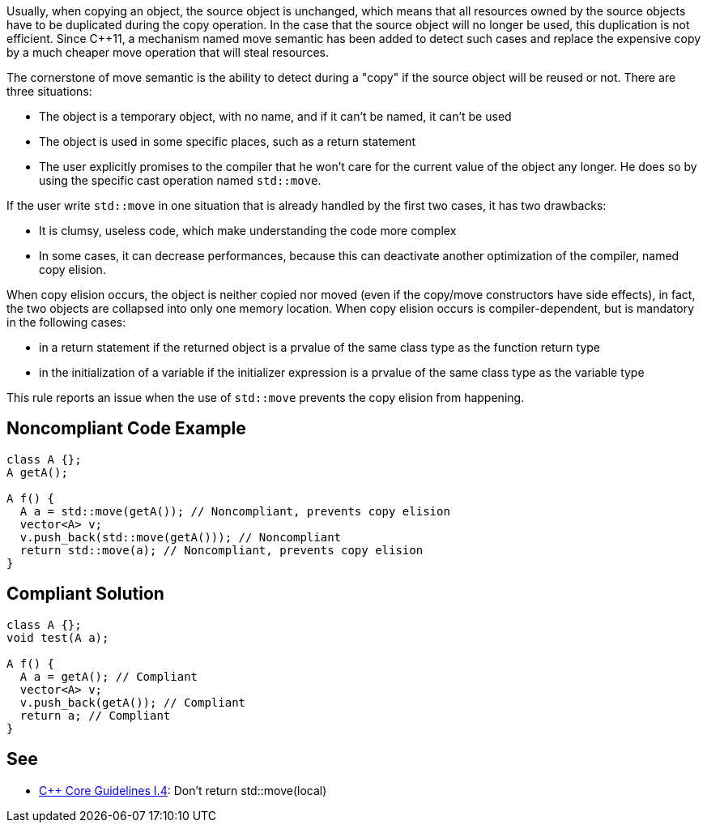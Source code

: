 Usually, when copying an object, the source object is unchanged, which means that all resources owned by the source objects have to be duplicated during the copy operation. In the case that the source object will no longer be used, this duplication is not efficient. Since {cpp}11, a mechanism named move semantic has been added to detect such cases and replace the expensive copy by a much cheaper move operation that will steal resources.


The cornerstone of move semantic is the ability to detect during a "copy" if the source object will be reused or not. There are three situations:

* The object is a temporary object, with no name, and if it can't be named, it can't be used
* The object is used in some specific places, such as a return statement
* The user explicitly promises to the compiler that he won't care for the current value of the object any longer. He does so by using the specific cast operation named ``++std::move++``. 

If the user write ``++std::move++`` in one situation that is already handled by the first two cases, it has two drawbacks:

* It is clumsy, useless code, which make understanding the code more complex
* In some cases, it can decrease performances, because this can deactivate another optimization of the compiler, named copy elision.

When copy elision occurs, the object is neither copied nor moved (even if the copy/move constructors have side effects), in fact, the two objects are collapsed into only one memory location. When copy elision occurs is compiler-dependent, but is mandatory in the following cases:


* in a return statement if the returned object is a prvalue of the same class type as the function return type
* in the initialization of a variable if the initializer expression is a prvalue of the same class type as the variable type

This rule reports an issue when the use of ``++std::move++`` prevents the copy elision from happening.

== Noncompliant Code Example

----
class A {};
A getA();

A f() {
  A a = std::move(getA()); // Noncompliant, prevents copy elision
  vector<A> v;
  v.push_back(std::move(getA())); // Noncompliant
  return std::move(a); // Noncompliant, prevents copy elision
}
----

== Compliant Solution

----
class A {};
void test(A a);

A f() {
  A a = getA(); // Compliant
  vector<A> v;
  v.push_back(getA()); // Compliant
  return a; // Compliant
}
----

== See

* https://github.com/isocpp/CppCoreGuidelines/blob/036324/CppCoreGuidelines.md#i4-make-interfaces-precisely-and-strongly-typed[{cpp} Core Guidelines I.4]: Don’t return std::move(local)
